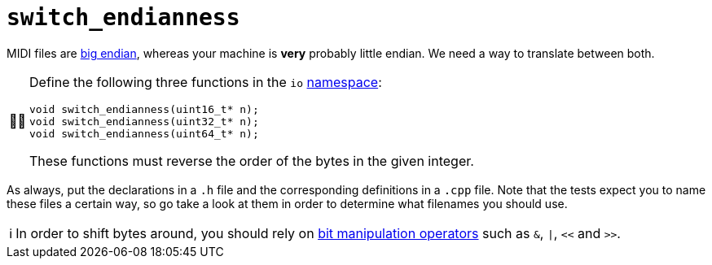 :tip-caption: 💡
:note-caption: ℹ️
:important-caption: ⚠️
:task-caption: 👨‍🔧

= `switch_endianness`

MIDI files are <<../../background-information/endianness.asciidoc#,big endian>>, whereas your machine is *very* probably little endian.
We need a way to translate between both.

[NOTE,caption={task-caption}]
====
Define the following three functions in the `io` <<../../background-information/namespace.asciidoc#,namespace>>:

[source,c++]
----
void switch_endianness(uint16_t* n);
void switch_endianness(uint32_t* n);
void switch_endianness(uint64_t* n);
----

These functions must reverse the order of the bytes in the given integer.
====

As always, put the declarations in a `.h` file and the corresponding definitions in a `.cpp` file.
Note that the tests expect you to name these files a certain way, so go take a look at them in order to determine what filenames you should use.

[NOTE]
====
In order to shift bytes around, you should rely on http://pvm.leone.ucll.be/topics/bit-manipulation.pdf[bit manipulation operators] such as `&`, `|`, `<<` and `>>`.
====
